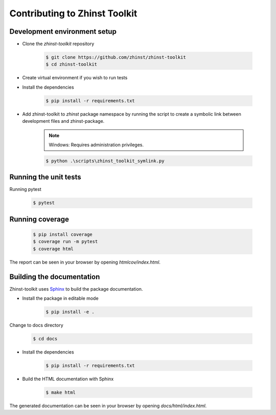 Contributing to Zhinst Toolkit
=============================

Development environment setup
~~~~~~~~~~~~~~~~~~~~~~~~~~~~~

- Clone the `zhinst-toolkit` repository

    .. code-block:: sh

        $ git clone https://github.com/zhinst/zhinst-toolkit
        $ cd zhinst-toolkit

- Create virtual environment if you wish to run tests

- Install the dependencies

    .. code-block:: sh

        $ pip install -r requirements.txt

- Add zhinst-toolkit to `zhinst` package namespace by running the script
  to create a symbolic link between development files and zhinst-package.

    .. note:: 

        Windows: Requires administration privileges.

    .. code-block:: sh
    
        $ python .\scripts\zhinst_toolkit_symlink.py

Running the unit tests
~~~~~~~~~~~~~~~~~~~~~~

Running pytest

    .. code-block:: sh

        $ pytest

Running coverage
~~~~~~~~~~~~~~~~

    .. code-block:: sh

        $ pip install coverage
        $ coverage run -m pytest
        $ coverage html

The report can be seen in your browser by opening `htmlcov/index.html`.

Building the documentation
~~~~~~~~~~~~~~~~~~~~~~~~~~

Zhinst-toolkit uses `Sphinx <https://pypi.org/project/Sphinx/>`_ to build the package documentation.

- Install the package in editable mode

    .. code-block:: sh

        $ pip install -e .

Change to docs directory

    .. code-block:: sh

        $ cd docs

- Install the dependencies

    .. code-block:: sh

        $ pip install -r requirements.txt

- Build the HTML documentation with Sphinx

    .. code-block:: sh

        $ make html

The generated documentation can be seen in your browser by opening `docs/html/index.html`.
